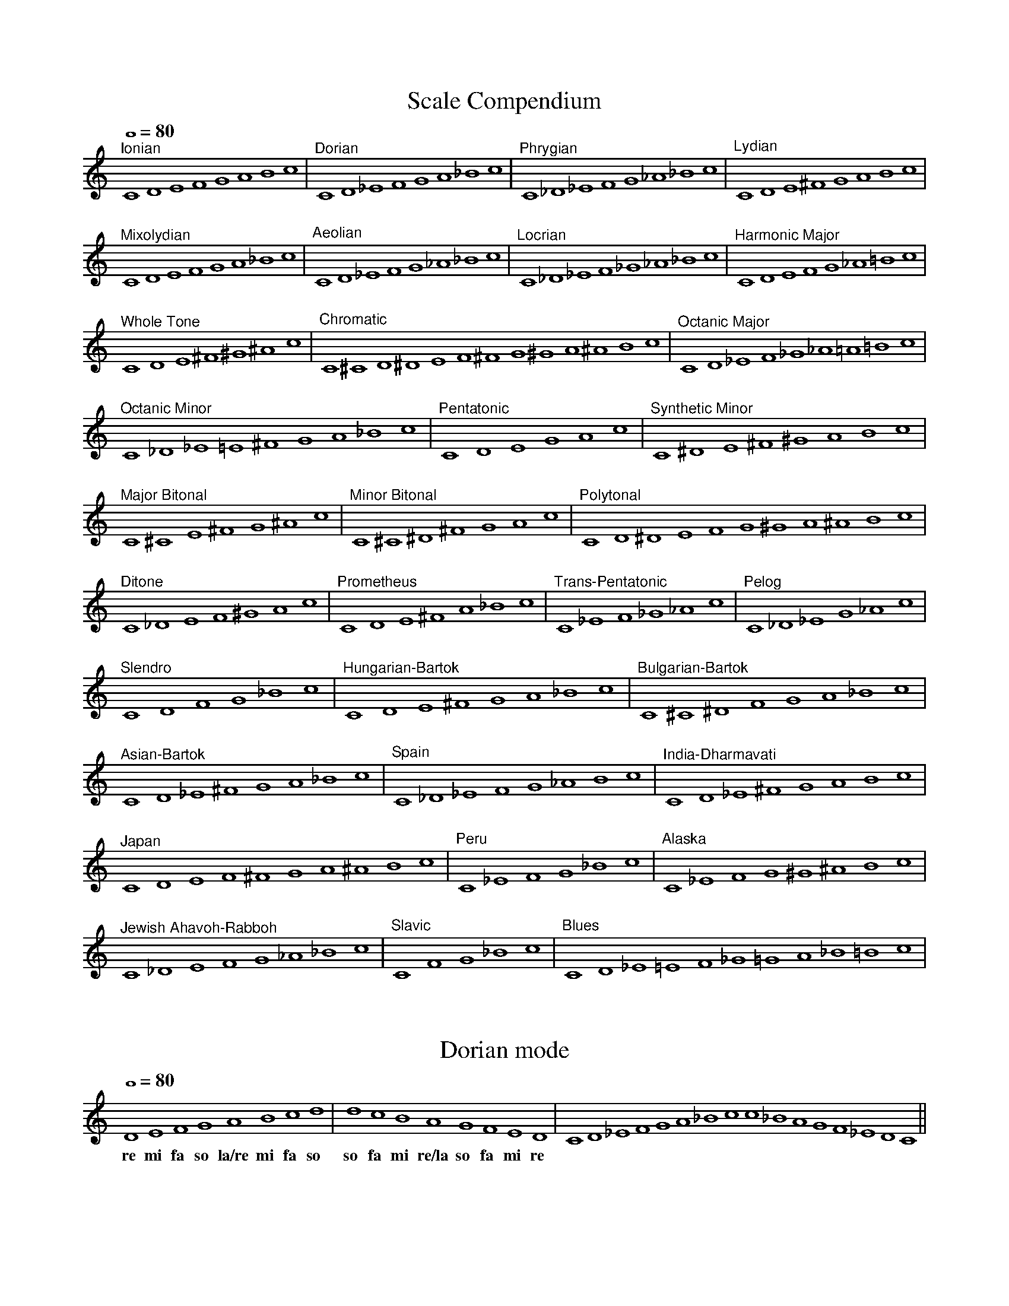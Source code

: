 %%abc-version 2.1
%%titletrim true
%%titleformat A-1 T C1, Z-1, S-1
%%%%writefields QP 0

X:1
T:Scale Compendium
M:none
L:1/1
Q:1/1=80
%%MIDI program 71 % Clarinet
K:C
"^Ionian" CDEFGABc|"^Dorian" CD_EFGA_Bc|"^Phrygian" C_D_EFG_A_Bc|"^Lydian" CDE^FGABc|
"^Mixolydian" CDEFGA_Bc|"^Aeolian" CD_EFG_A_Bc|"^Locrian" C_D_EF_G_A_Bc|"^Harmonic Major"CDEFG_A=Bc|
"^Whole Tone" CDE^F^G^Ac|"^Chromatic" C^CD^DEF^FG^GA^ABc|"^Octanic Major" CD_EF_G_A=A=Bc|
"^Octanic Minor" C_D_E=E^FGA_Bc|"^Pentatonic" CDEGAc|"^Synthetic Minor"C^DE^F^GABc|
"^Major Bitonal" C^CE^FG^Ac|"^Minor Bitonal" C^C^D^FGAc|"^Polytonal" CD^DEFG^GA^ABc|
"^Ditone" C_DEF^GAc|"^Prometheus" CDE^FA_Bc|"^Trans-Pentatonic" C_EF_G_Ac|"^Pelog" C_D_EG_Ac|
"^Slendro" CDFG_Bc|"^Hungarian-Bartok"CDE^FGA_Bc|"^Bulgarian-Bartok" C^C^DFGA_Bc|
"^Asian-Bartok" CD_E^FGA_Bc|"^Spain" C_D_EFG_ABc|"^India-Dharmavati" CD_E^FGABc|
"^Japan" CDEF^FGA^ABc|"^Peru" C_EFG_Bc|"^Alaska" C_EFG^G^ABc|
"^Jewish Ahavoh-Rabboh" C_DEFG_A_Bc|"^Slavic" CFG_Bc|"^Blues" CD_E=EF_G=GA_B=Bc|


X:2
T:Dorian mode
M:none
L:1/1
Q:1/1=80
%%MIDI program 71 % Clarinet
K:D Dorian
   D  E  F  G    A   B  c  d| d  c  B   A    G  F  E  D| CD_EFGA_Bcc_BAGF_EDC||
w:re mi fa so la/re mi fa so|so fa mi re/la so fa mi re|

X:3
T:Sketch #2a
T:Dorian in D (for Bb Clarinet)
M:3/4
L:1/4
Q:1/4=100
%%MIDI program 71 % Clarinet
%%MIDI deltaloudness 40
K:D Dorian transpose=-2
!p!(D>F A|D2 C|B,2C|D3)|(!<(!D>F A|B2c|!trill!d2e/c/|d3!<)!)|!ff!( !>(!d2c|B>A F/E/|D3!>)! )!p!||

X:4
T:Alaska Scale
M:none
L:1/1
Q:1/1=80
%%MIDI program 71 % Clarinet
K:C
C _E F =G ^G ^A B c|cB^A^G=GF_EC||


X:5
T:Sketch #2b
T:Alaska Scale in C (for Bb Clarinet)
M:4/4
L:1/4
Q:1/4=100
%%MIDI program 71 % Clarinet
K:C transpose=-2
C>_E =G>^G|=G>F _E2|C>_E =G>^A|c>Bc2|(_e>c) (B>^A)|(^G>=G) (F>_E)|!fermata!C4||
